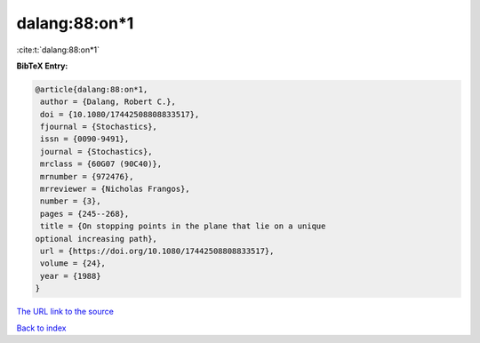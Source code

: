 dalang:88:on*1
==============

:cite:t:`dalang:88:on*1`

**BibTeX Entry:**

.. code-block:: bibtex

   @article{dalang:88:on*1,
    author = {Dalang, Robert C.},
    doi = {10.1080/17442508808833517},
    fjournal = {Stochastics},
    issn = {0090-9491},
    journal = {Stochastics},
    mrclass = {60G07 (90C40)},
    mrnumber = {972476},
    mrreviewer = {Nicholas Frangos},
    number = {3},
    pages = {245--268},
    title = {On stopping points in the plane that lie on a unique
   optional increasing path},
    url = {https://doi.org/10.1080/17442508808833517},
    volume = {24},
    year = {1988}
   }
`The URL link to the source <ttps://doi.org/10.1080/17442508808833517}>`_


`Back to index <../By-Cite-Keys.html>`_
